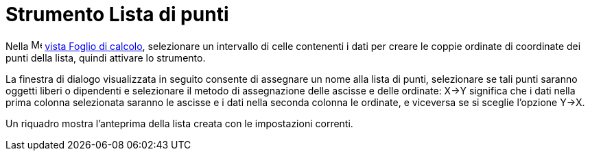 = Strumento Lista di punti
:page-en: tools/List_of_Points
ifdef::env-github[:imagesdir: /it/modules/ROOT/assets/images]

Nella image:16px-Menu_view_spreadsheet.svg.png[Menu view spreadsheet.svg,width=16,height=16]
xref:/Vista_Foglio_di_calcolo.adoc[vista Foglio di calcolo], selezionare un intervallo di celle contenenti i dati per creare le coppie ordinate di coordinate dei punti della lista, quindi attivare lo strumento.

La finestra di dialogo visualizzata in seguito consente di assegnare un nome alla lista di punti, selezionare se tali punti saranno oggetti liberi o dipendenti e selezionare il metodo di assegnazione delle ascisse e delle ordinate: X→Y significa che i dati nella prima colonna selezionata saranno le ascisse e i dati nella seconda colonna le ordinate, e viceversa se si sceglie l'opzione Y→X. 

Un riquadro mostra l'anteprima della lista creata con le impostazioni correnti.
